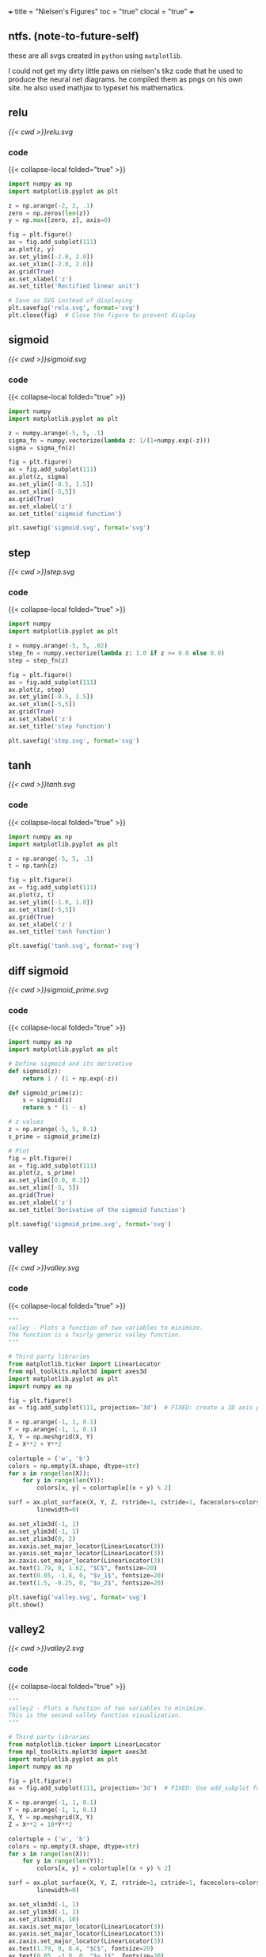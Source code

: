 +++
title = "Nielsen's Figures"
toc = "true"
clocal = "true"
+++

#+OPTIONS: todo:nil logdone:nil d:(not "LOGBOOK") p:nil
#+OPTIONS: prop:nil

** ntfs. (note-to-future-self)

these are all svgs created in =python= using =matplotlib=.

I could not get my dirty little paws on nielsen's tikz code that he used to produce the neural net diagrams. he compiled them as pngs on his own site. he also used mathjax to typeset his mathematics.

** DONE relu
#+BEGIN_COMMENT
CLOSED: [2025-04-12 Sat 17:22]
:LOGBOOK:
- State "DONE"       from              [2025-04-12 Sat 17:22]
:END:
#+END_COMMENT

#+BEGIN_CENTER
#+ATTR_HTML: :width 1000px :class lateximage
#+CAPTION: relu
[[{{< cwd >}}relu.svg]]
#+END_CENTER

*** code

{{< collapse-local folded="true" >}}

#+begin_src jupyter-python :session nielsen-fig
import numpy as np
import matplotlib.pyplot as plt

z = np.arange(-2, 2, .1)
zero = np.zeros(len(z))
y = np.max([zero, z], axis=0)

fig = plt.figure()
ax = fig.add_subplot(111)
ax.plot(z, y)
ax.set_ylim([-2.0, 2.0])
ax.set_xlim([-2.0, 2.0])
ax.grid(True)
ax.set_xlabel('z')
ax.set_title('Rectified linear unit')

# Save as SVG instead of displaying
plt.savefig('relu.svg', format='svg')
plt.close(fig)  # Close the figure to prevent display
#+end_src

** DONE sigmoid
CLOSED: [2025-04-12 Sat 17:22]
:LOGBOOK:
- State "DONE"       from              [2025-04-12 Sat 17:22]
:END:

#+BEGIN_CENTER
#+ATTR_HTML: :width 1000px :class lateximage
#+CAPTION: sigmoid
[[{{< cwd >}}sigmoid.svg]]
#+END_CENTER


*** code

{{< collapse-local folded="true" >}}

#+begin_src jupyter-python :session nielsen-fig :results none
import numpy
import matplotlib.pyplot as plt

z = numpy.arange(-5, 5, .1)
sigma_fn = numpy.vectorize(lambda z: 1/(1+numpy.exp(-z)))
sigma = sigma_fn(z)

fig = plt.figure()
ax = fig.add_subplot(111)
ax.plot(z, sigma)
ax.set_ylim([-0.5, 1.5])
ax.set_xlim([-5,5])
ax.grid(True)
ax.set_xlabel('z')
ax.set_title('sigmoid function')

plt.savefig('sigmoid.svg', format='svg')
#+end_src


** DONE step
:PROPERTIES:
CLOSED: [2025-04-12 Sat 17:22]
- State "DONE"       from              [2025-04-12 Sat 17:22]
:END:

#+BEGIN_CENTER
#+ATTR_HTML: :width 1000px :class lateximage
#+CAPTION: step
[[{{< cwd >}}step.svg]]
#+END_CENTER

*** code

{{< collapse-local folded="true" >}}

#+begin_src jupyter-python :session nielsen-fig :results none
import numpy
import matplotlib.pyplot as plt

z = numpy.arange(-5, 5, .02)
step_fn = numpy.vectorize(lambda z: 1.0 if z >= 0.0 else 0.0)
step = step_fn(z)

fig = plt.figure()
ax = fig.add_subplot(111)
ax.plot(z, step)
ax.set_ylim([-0.5, 1.5])
ax.set_xlim([-5,5])
ax.grid(True)
ax.set_xlabel('z')
ax.set_title('step function')

plt.savefig('step.svg', format='svg')
#+end_src

** DONE tanh
CLOSED: [2025-04-12 Sat 17:22]
:LOGBOOK:
- State "DONE"       from              [2025-04-12 Sat 17:22]
:END:

#+BEGIN_CENTER
#+ATTR_HTML: :width 1000px :class lateximage
#+CAPTION: tanh
[[{{< cwd >}}tanh.svg]]
#+END_CENTER

*** code

{{< collapse-local folded="true" >}}

#+begin_src jupyter-python :session nielsen-fig :results none
import numpy as np
import matplotlib.pyplot as plt

z = np.arange(-5, 5, .1)
t = np.tanh(z)

fig = plt.figure()
ax = fig.add_subplot(111)
ax.plot(z, t)
ax.set_ylim([-1.0, 1.0])
ax.set_xlim([-5,5])
ax.grid(True)
ax.set_xlabel('z')
ax.set_title('tanh function')

plt.savefig('tanh.svg', format='svg')
#+end_src

** DONE diff sigmoid
CLOSED: [2025-04-15 Tue 12:07]
:LOGBOOK:
- State "DONE"       from              [2025-04-15 Tue 12:07]
:END:

#+BEGIN_CENTER
#+ATTR_HTML: :width 1000px :class lateximage
#+CAPTION: diff sigmoid
[[{{< cwd >}}sigmoid_prime.svg]]
#+END_CENTER

*** code

{{< collapse-local folded="true" >}}

#+begin_src jupyter-python :session nielsen-fig
import numpy as np
import matplotlib.pyplot as plt

# Define sigmoid and its derivative
def sigmoid(z):
    return 1 / (1 + np.exp(-z))

def sigmoid_prime(z):
    s = sigmoid(z)
    return s * (1 - s)

# z values
z = np.arange(-5, 5, 0.1)
s_prime = sigmoid_prime(z)

# Plot
fig = plt.figure()
ax = fig.add_subplot(111)
ax.plot(z, s_prime)
ax.set_ylim([0.0, 0.3])
ax.set_xlim([-5, 5])
ax.grid(True)
ax.set_xlabel('z')
ax.set_title('Derivative of the sigmoid function')

plt.savefig('sigmoid_prime.svg', format='svg')
#+end_src


** DONE valley
CLOSED: [2025-04-12 Sat 17:50]
:LOGBOOK:
- State "DONE"       from              [2025-04-12 Sat 17:50]
:END:

#+BEGIN_CENTER
#+ATTR_HTML: :width 1000px :class lateximage
#+CAPTION: valley
[[{{< cwd >}}valley.svg]]
#+END_CENTER

*** code

{{< collapse-local folded="true" >}}

#+begin_src jupyter-python :session nielsen-fig
"""
valley - Plots a function of two variables to minimize.
The function is a fairly generic valley function.
"""

# Third party libraries
from matplotlib.ticker import LinearLocator
from mpl_toolkits.mplot3d import axes3d 
import matplotlib.pyplot as plt
import numpy as np

fig = plt.figure()
ax = fig.add_subplot(111, projection='3d')  # FIXED: create a 3D axis properly

X = np.arange(-1, 1, 0.1)
Y = np.arange(-1, 1, 0.1)
X, Y = np.meshgrid(X, Y)
Z = X**2 + Y**2

colortuple = ('w', 'b')
colors = np.empty(X.shape, dtype=str)
for x in range(len(X)):
    for y in range(len(Y)):
        colors[x, y] = colortuple[(x + y) % 2]

surf = ax.plot_surface(X, Y, Z, rstride=1, cstride=1, facecolors=colors,
        linewidth=0)

ax.set_xlim3d(-1, 1)
ax.set_ylim3d(-1, 1)
ax.set_zlim3d(0, 2)
ax.xaxis.set_major_locator(LinearLocator(3))
ax.yaxis.set_major_locator(LinearLocator(3))
ax.zaxis.set_major_locator(LinearLocator(3))
ax.text(1.79, 0, 1.62, "$C$", fontsize=20)
ax.text(0.05, -1.8, 0, "$v_1$", fontsize=20)
ax.text(1.5, -0.25, 0, "$v_2$", fontsize=20)

plt.savefig('valley.svg', format='svg')
plt.show()
#+end_src

** DONE valley2
CLOSED: [2025-04-12 Sat 17:51]
:LOGBOOK:
- State "DONE"       from              [2025-04-12 Sat 17:51]
:END:

#+BEGIN_CENTER
#+ATTR_HTML: :width 1000px :class lateximage
#+CAPTION: valley2
[[{{< cwd >}}valley2.svg]]
#+END_CENTER

*** code

{{< collapse-local folded="true" >}}

#+begin_src jupyter-python :session nielsen-fig :results none
"""
valley2 - Plots a function of two variables to minimize.
This is the second valley function visualization.
"""

# Third party libraries
from matplotlib.ticker import LinearLocator
from mpl_toolkits.mplot3d import axes3d 
import matplotlib.pyplot as plt
import numpy as np

fig = plt.figure()
ax = fig.add_subplot(111, projection='3d')  # FIXED: Use add_subplot for 3D

X = np.arange(-1, 1, 0.1)
Y = np.arange(-1, 1, 0.1)
X, Y = np.meshgrid(X, Y)
Z = X**2 + 10*Y**2

colortuple = ('w', 'b')
colors = np.empty(X.shape, dtype=str)
for x in range(len(X)):
    for y in range(len(Y)):
        colors[x, y] = colortuple[(x + y) % 2]

surf = ax.plot_surface(X, Y, Z, rstride=1, cstride=1, facecolors=colors,
        linewidth=0)

ax.set_xlim3d(-1, 1)
ax.set_ylim3d(-1, 1)
ax.set_zlim3d(0, 10)
ax.xaxis.set_major_locator(LinearLocator(3))
ax.yaxis.set_major_locator(LinearLocator(3))
ax.zaxis.set_major_locator(LinearLocator(3))
ax.text(1.79, 0, 8.4, "$C$", fontsize=20)
ax.text(0.05, -1.8, 0, "$v_1$", fontsize=20)
ax.text(1.5, -0.25, 0, "$v_2$", fontsize=20)

plt.savefig('valley2.svg', format='svg')
plt.close(fig)
#+end_src

** DONE false_minima
CLOSED: [2025-04-12 Sat 17:51]
:LOGBOOK:
- State "DONE"       from              [2025-04-12 Sat 17:51]
:END:

#+BEGIN_CENTER
#+ATTR_HTML: :width 1000px :class lateximage
#+CAPTION: false minima
[[{{< cwd >}}false_minima.svg]]
#+END_CENTER

*** code

{{< collapse-local folded="true" >}}

#+begin_src jupyter-python :session nielsen-fig :results none
"""
false_minima - Plots a function of two variables with many false minima.
"""

from matplotlib.ticker import LinearLocator
from mpl_toolkits.mplot3d import axes3d 
import matplotlib.pyplot as plt
import numpy as np

fig = plt.figure()
ax = fig.add_subplot(111, projection='3d')  # FIXED

X = np.arange(-5, 5, 0.1)
Y = np.arange(-5, 5, 0.1)
X, Y = np.meshgrid(X, Y)
Z = np.sin(X) * np.sin(Y) + 0.2 * X

colortuple = ('w', 'b')
colors = np.empty(X.shape, dtype=str)
for x in range(len(X)):
    for y in range(len(Y)):
        colors[x, y] = colortuple[(x + y) % 2]

surf = ax.plot_surface(X, Y, Z, rstride=1, cstride=1, facecolors=colors, linewidth=0)

ax.set_xlim3d(-5, 5)
ax.set_ylim3d(-5, 5)
ax.set_zlim3d(-2, 2)
ax.xaxis.set_major_locator(LinearLocator(3))  # FIXED
ax.yaxis.set_major_locator(LinearLocator(3))
ax.zaxis.set_major_locator(LinearLocator(3))

plt.savefig('false_minima.svg', format='svg')
plt.close(fig)
#+end_src

** DONE misleading_gradient_contours
CLOSED: [2025-04-12 Sat 17:51]
:LOGBOOK:
- State "DONE"       from              [2025-04-12 Sat 17:51]
:END:

#+BEGIN_CENTER
#+ATTR_HTML: :width 1000px :class lateximage
#+CAPTION: misleading gradient contours
[[{{< cwd >}}misleading_gradient_contours.svg]]
#+END_CENTER

*** code

{{< collapse-local folded="true" >}}

#+begin_src jupyter-python :session nielsen-fig :results none
"""
misleading_gradient_contours - Plots the contours of a function with misleading gradients
"""

# Third party libraries
import matplotlib.pyplot as plt
import numpy as np

X = np.arange(-1, 1, 0.02)
Y = np.arange(-1, 1, 0.02)
X, Y = np.meshgrid(X, Y)
Z = X**2 + 10*Y**2

plt.figure()
CS = plt.contour(X, Y, Z, levels=[0.5, 1.0, 2.0, 3.0, 4.0, 5.0, 6.0, 7.0, 8.0])
plt.xlabel("$w_1$", fontsize=16)
plt.ylabel("$w_2$", fontsize=16)

plt.savefig('misleading_gradient_contours.svg', format='svg')
plt.close()  # Close the figure to prevent display
#+end_src

** DONE misleading_gradient
CLOSED: [2025-04-12 Sat 17:51]
:LOGBOOK:
- State "DONE"       from              [2025-04-12 Sat 17:51]
:END:

#+BEGIN_CENTER
#+ATTR_HTML: :width 1000px :class lateximage
#+CAPTION: misleading gradient
[[{{< cwd >}}misleading_gradient.svg]]
#+END_CENTER

*** code

{{< collapse-local folded="true" >}}

#+begin_src jupyter-python :session nielsen-fig :results none
"""
misleading_gradient - Plots a function which misleads the gradient descent algorithm.
"""

from matplotlib.ticker import LinearLocator
from mpl_toolkits.mplot3d import axes3d 
import matplotlib.pyplot as plt
import numpy as np

fig = plt.figure()
ax = fig.add_subplot(111, projection='3d')  # FIXED

X = np.arange(-1, 1, 0.025)
Y = np.arange(-1, 1, 0.025)
X, Y = np.meshgrid(X, Y)
Z = X**2 + 10*Y**2

colortuple = ('w', 'b')
colors = np.empty(X.shape, dtype=str)
for x in range(len(X)):
    for y in range(len(Y)):
        colors[x, y] = colortuple[(x + y) % 2]

surf = ax.plot_surface(X, Y, Z, rstride=1, cstride=1, facecolors=colors, linewidth=0)

ax.set_xlim3d(-1, 1)
ax.set_ylim3d(-1, 1)
ax.set_zlim3d(0, 12)
ax.xaxis.set_major_locator(LinearLocator(3))  # FIXED
ax.yaxis.set_major_locator(LinearLocator(3))
ax.zaxis.set_major_locator(LinearLocator(3))
ax.text(0.05, -1.8, 0, "$w_1$", fontsize=20)
ax.text(1.5, -0.25, 0, "$w_2$", fontsize=20)
ax.text(1.79, 0, 9.62, "$C$", fontsize=20)

plt.savefig('misleading_gradient.svg', format='svg')
plt.close(fig)
#+end_src

** DONE pca_limitations
CLOSED: [2025-04-12 Sat 17:51]
:LOGBOOK:
- State "DONE"       from              [2025-04-12 Sat 17:51]
:END:

#+BEGIN_CENTER
#+ATTR_HTML: :width 1000px :class lateximage
#+CAPTION: PCA limitations (data points)
[[{{< cwd >}}pca_limitations_data.svg]]
#+END_CENTER

#+BEGIN_CENTER
#+ATTR_HTML: :width 1000px :class lateximage
#+CAPTION: PCA limitations (data with helix)
[[{{< cwd >}}pca_limitations_helix.svg]]
#+END_CENTER

*** code

{{< collapse-local folded="true" >}}

#+begin_src jupyter-python :session nielsen-fig :results none
"""
pca_limitations - Plot graphs to illustrate the limitations of PCA.
"""

from mpl_toolkits.mplot3d import Axes3D
import matplotlib.pyplot as plt
import numpy as np

# Data points only
fig = plt.figure()
ax = fig.add_subplot(111, projection='3d')  # FIXED
z = np.linspace(-2, 2, 20)
theta = np.linspace(-4 * np.pi, 4 * np.pi, 20)
x = np.sin(theta) + 0.03 * np.random.randn(20)
y = np.cos(theta) + 0.03 * np.random.randn(20)
ax.plot(x, y, z, 'ro')

plt.savefig('pca_limitations_data.svg', format='svg')
plt.close(fig)

# Helix + data
fig = plt.figure()
ax = fig.add_subplot(111, projection='3d')  # FIXED
z_helix = np.linspace(-2, 2, 100)
theta_helix = np.linspace(-4 * np.pi, 4 * np.pi, 100)
x_helix = np.sin(theta_helix)
y_helix = np.cos(theta_helix)
ax.plot(x, y, z, 'ro')  # replotting noisy data
ax.plot(x_helix, y_helix, z_helix, 'b-')

plt.savefig('pca_limitations_helix.svg', format='svg')
plt.close(fig)
#+end_src

** DONE backprop_magnitude_nabla
CLOSED: [2025-04-12 Sat 17:51]
:LOGBOOK:
- State "DONE"       from              [2025-04-12 Sat 17:51]
:END:

#+BEGIN_CENTER
#+ATTR_HTML: :width 1000px :class lateximage
#+CAPTION: Magnitude of gradient terms during backpropagation
[[{{< cwd >}}backprop_magnitude_nabla.svg]]
#+END_CENTER

*** code

{{< collapse-local folded="true" >}}

#+begin_src jupyter-python :session nielsen-fig :results none
"""
backprop_magnitude_nabla - Plotting the magnitude of gradient terms during backpropagation
"""

# Third-party libraries
import matplotlib.pyplot as plt

# Data from backpropagation in a 784-30-30-30-30-30-10 network
nw1 = [0.129173436407863, 0.4242933114455002, 
       1.6154682713449411, 7.5451567587160069]
nw2 = [0.12571016850457151, 0.44231149185805047, 
       1.8435833504677326, 7.61973813981073]
nw3 = [0.15854489503205446, 0.70244235144444678, 
       2.6294803575724157, 10.427062019753425]

plt.figure()
plt.plot(range(1, 5), nw1, "ro-", range(1, 5), nw2, "go-", 
         range(1, 5), nw3, "bo-")
plt.xlabel('Layer $l$')
plt.ylabel(r"$\Vert\nabla C^l_w\Vert$")
plt.xticks([1, 2, 3, 4])

plt.savefig('backprop_magnitude_nabla.svg', format='svg')
plt.close()  # Close the figure to prevent display
#+end_src

** DONE softmax
CLOSED: [2025-04-12 Sat 17:51]
:LOGBOOK:
- State "DONE"       from              [2025-04-12 Sat 17:51]
:END:

#+BEGIN_CENTER
#+ATTR_HTML: :width 1000px :class lateximage
#+CAPTION: softmax
[[{{< cwd >}}softmax.svg]]
#+END_CENTER

*** code

{{< collapse-local folded="true" >}}

#+begin_src jupyter-python :session nielsen-fig
"""
softmax - Plot the softmax activation function for different temperature values
"""

import numpy as np
import matplotlib.pyplot as plt

# Define the softmax function
def softmax(x, temperature=1.0):
    """Compute softmax values for array of logits with temperature scaling."""
    # Subtract max for numerical stability (prevents overflow)
    x = x / temperature
    e_x = np.exp(x - np.max(x))
    return e_x / e_x.sum()

# Create input values
x = np.array([0.1, 0.2, 0.7, 0.0, 0.0, 0.0, 0.0, 0.0, 0.0, 0.0])

# Plot softmax with different temperature values
fig, ax = plt.subplots(figsize=(10, 5))

temps = [0.5, 1.0, 2.0]
bar_width = 0.25
index = np.arange(len(x))

for i, temp in enumerate(temps):
    y = softmax(x, temperature=temp)
    offset = (i - 1) * bar_width
    ax.bar(index + offset, y, bar_width, label=f'T={temp}')
    
ax.set_xlabel('Class')
ax.set_ylabel('Probability')
ax.set_title('Softmax function with varying temperature')
ax.set_xticks(index)
ax.set_ylim(0, 1)
ax.legend()
ax.grid(True, axis='y', alpha=0.3)

plt.savefig('softmax.svg', format='svg')
#+end_src

** DONE leaky_relu
CLOSED: [2025-04-12 Sat 17:52]
:LOGBOOK:
- State "DONE"       from              [2025-04-12 Sat 17:52]
:END:

#+BEGIN_CENTER
#+ATTR_HTML: :width 1000px :class lateximage
#+CAPTION: leaky relu
[[{{< cwd >}}leaky_relu.svg]]
#+END_CENTER

*** code

{{< collapse-local folded="true" >}}

#+begin_src jupyter-python :session nielsen-fig
"""
leaky_relu - Plot the leaky ReLU activation function
"""

import numpy as np
import matplotlib.pyplot as plt

z = np.arange(-2, 2, .1)
alpha = 0.1
y = np.maximum(alpha * z, z)

fig = plt.figure()
ax = fig.add_subplot(111)
ax.plot(z, y)
ax.set_ylim([-0.5, 2.0])
ax.set_xlim([-2.0, 2.0])
ax.grid(True)
ax.set_xlabel('z')
ax.set_title('Leaky Rectified Linear Unit (alpha=0.1)')

plt.savefig('leaky_relu.svg', format='svg')
#+end_src

** DONE gradient_descent
CLOSED: [2025-04-12 Sat 17:52]
:LOGBOOK:
- State "DONE"       from              [2025-04-12 Sat 17:52]
:END:

#+BEGIN_CENTER
#+ATTR_HTML: :width 1000px :class lateximage
#+CAPTION: gradient descent
[[{{< cwd >}}gradient_descent.svg]]
#+END_CENTER

*** code

{{< collapse-local folded="true" >}}

#+begin_src jupyter-python :session nielsen-fig
"""
gradient_descent - Visualize gradient descent optimization in 2D
"""

import numpy as np
import matplotlib.pyplot as plt
from matplotlib.path import Path
import matplotlib.patches as patches

# Create a simple quadratic function
def f(x, y):
    return x**2 + 10*y**2

# Create grid of x, y values
x = np.linspace(-2, 2, 100)
y = np.linspace(-0.7, 0.7, 100)
X, Y = np.meshgrid(x, y)
Z = f(X, Y)

# Gradient descent path (simulated)
start_x, start_y = -1.8, 0.6
learning_rate = 0.1
points = [(start_x, start_y)]

for _ in range(15):
    grad_x = 2 * points[-1][0]
    grad_y = 20 * points[-1][1]
    new_x = points[-1][0] - learning_rate * grad_x
    new_y = points[-1][1] - learning_rate * grad_y
    points.append((new_x, new_y))

# Create plot
fig, ax = plt.subplots(figsize=(10, 6))

# Plot contour
CS = plt.contour(X, Y, Z, levels=np.logspace(0, 2, 10))
plt.clabel(CS, inline=True, fontsize=8)

# Plot gradient descent path
path_x, path_y = zip(*points)
ax.plot(path_x, path_y, 'ro-', markersize=6, linewidth=1.5, 
        label='Gradient Descent Path', alpha=0.7)

# Annotate start and finish points
ax.annotate('Start', xy=(start_x, start_y), xytext=(start_x-0.4, start_y+0.1),
            arrowprops=dict(facecolor='black', shrink=0.05, width=1.5))
ax.annotate('End', xy=(points[-1][0], points[-1][1]), 
            xytext=(points[-1][0]+0.3, points[-1][1]+0.1),
            arrowprops=dict(facecolor='black', shrink=0.05, width=1.5))

ax.set_xlabel('$w_1$')
ax.set_ylabel('$w_2$')
ax.set_title('Gradient Descent Optimization')
ax.grid(True)
ax.legend(loc='upper right')

plt.savefig('gradient_descent.svg', format='svg')
#+end_src

** DONE simple_neural_network
CLOSED: [2025-04-12 Sat 17:52]
:LOGBOOK:
- State "DONE"       from              [2025-04-12 Sat 17:52]
:END:

#+BEGIN_CENTER
#+ATTR_HTML: :width 1000px :class lateximage
#+CAPTION: simple neural network
[[{{< cwd >}}simple_neural_network.svg]]
#+END_CENTER

*** code

{{< collapse-local folded="true" >}}

#+begin_src jupyter-python :session nielsen-fig
"""
simple_neural_network - Visualize a simple neural network architecture with clearer structure
"""

import numpy as np
import matplotlib.pyplot as plt
from matplotlib.patches import Circle, FancyArrowPatch

# Set up the figure and axis
fig, ax = plt.subplots(figsize=(10, 7))

# Network parameters
layer_sizes = [4, 5, 3]  # Number of neurons per layer
n_layers = len(layer_sizes)
layer_names = ['Input\nLayer', 'Hidden\nLayer', 'Output\nLayer']

# Colors and sizes
node_colors = ['#b3e0ff', '#d9d9d9', '#b3ffb3']  # Light blue, light gray, light green
node_size = 0.15
layer_spacing = 2.0
vertical_spacing = 0.7

# Positions for each layer
layer_positions = [i * layer_spacing for i in range(n_layers)]

# Draw the network
for l, layer_size in enumerate(layer_sizes):
    # Calculate vertical positions for this layer
    y_positions = np.linspace(0, (layer_size-1) * vertical_spacing, layer_size)
    # Center the layer vertically
    y_positions = y_positions - np.mean(y_positions)
    
    # Draw the nodes
    for i, y in enumerate(y_positions):
        # Create and draw the neuron circle
        circle = Circle((layer_positions[l], y), node_size, 
                       color=node_colors[l], ec='black', zorder=4)
        ax.add_patch(circle)
        
        # Label the neurons
        if l == 0:  # Input layer
            ax.text(layer_positions[l] - 0.1, y, f'$x_{i+1}$', 
                   ha='right', va='center', fontsize=12)
        elif l == n_layers - 1:  # Output layer
            ax.text(layer_positions[l] + 0.1, y, f'$y_{i+1}$', 
                   ha='left', va='center', fontsize=12)
    
    # Add layer label
    ax.text(layer_positions[l], -layer_sizes[0]*vertical_spacing/1.7, 
           layer_names[l], ha='center', va='top', fontsize=14,
           bbox=dict(facecolor='white', alpha=0.7, boxstyle='round,pad=0.5'))
    
    # Draw connections to next layer
    if l < n_layers - 1:
        next_y_positions = np.linspace(0, (layer_sizes[l+1]-1) * vertical_spacing, layer_sizes[l+1])
        next_y_positions = next_y_positions - np.mean(next_y_positions)
        
        for i, y_start in enumerate(y_positions):
            for j, y_end in enumerate(next_y_positions):
                # Draw an arrow from this node to the next
                arrow = FancyArrowPatch(
                    (layer_positions[l] + node_size, y_start),
                    (layer_positions[l+1] - node_size, y_end),
                    connectionstyle=f"arc3,rad=0.1",
                    arrowstyle="-|>", linewidth=0.8, color='gray', alpha=0.6, zorder=1
                )
                ax.add_patch(arrow)

# Set limits and remove axes
ax.set_xlim(-0.5, layer_positions[-1] + 0.5)
ax.set_ylim(-layer_sizes[0]*vertical_spacing/1.5, layer_sizes[0]*vertical_spacing/1.5)
ax.axis('off')
ax.set_title('Neural Network Architecture', fontsize=16)

plt.tight_layout()
plt.savefig('simple_neural_network.svg', format='svg')
#+end_src

** DONE vanishing_gradient
CLOSED: [2025-04-12 Sat 17:53]
:LOGBOOK:
- State "DONE"       from              [2025-04-12 Sat 17:53]
:END:

#+BEGIN_CENTER
#+ATTR_HTML: :width 1000px :class lateximage
#+CAPTION: vanishing gradient
[[{{< cwd >}}vanishing_gradient.svg]]
#+END_CENTER

*** code

{{< collapse-local folded="true" >}}

#+begin_src jupyter-python :session nielsen-fig
"""
vanishing_gradient - Visualize the vanishing gradient problem in deep networks
"""

import numpy as np
import matplotlib.pyplot as plt

# Sigmoid function and its derivative
def sigmoid(z):
    return 1.0/(1.0 + np.exp(-z))

def sigmoid_prime(z):
    return sigmoid(z)*(1-sigmoid(z))

# Create input values
z = np.linspace(-10, 10, 1000)
sigmoid_z = sigmoid(z)
derivative = sigmoid_prime(z)

# Plot the sigmoid and its derivative
fig, (ax1, ax2) = plt.subplots(1, 2, figsize=(12, 5))

# Sigmoid function
ax1.plot(z, sigmoid_z, 'b-', linewidth=2)
ax1.set_title('Sigmoid Function')
ax1.set_xlabel('z')
ax1.set_ylabel('σ(z)')
ax1.grid(True)

# Derivative of sigmoid
ax2.plot(z, derivative, 'r-', linewidth=2)
ax2.set_title('Derivative of Sigmoid')
ax2.set_xlabel('z')
ax2.set_ylabel("σ'(z)")
ax2.grid(True)

# Add annotation to show vanishing gradient
ax2.annotate('Vanishing gradient\nregions', xy=(-8, 0.0004), xytext=(-7, 0.05),
            arrowprops=dict(facecolor='black', shrink=0.05, width=1.5))
ax2.annotate('Vanishing gradient\nregions', xy=(8, 0.0004), xytext=(7, 0.05),
            arrowprops=dict(facecolor='black', shrink=0.05, width=1.5))

plt.tight_layout()
plt.savefig('vanishing_gradient.svg', format='svg')
#+end_src

** DONE learning_rate_effects
CLOSED: [2025-04-12 Sat 17:53]
:LOGBOOK:
- State "DONE"       from              [2025-04-12 Sat 17:53]
:END:

#+BEGIN_CENTER
#+ATTR_HTML: :width 1000px :class lateximage
#+CAPTION: learning rate effects
[[{{< cwd >}}learning_rate_effects.svg]]
#+END_CENTER

*** code

{{< collapse-local folded="true" >}}

#+begin_src jupyter-python :session nielsen-fig
"""
learning_rate_effects - Visualize the effect of different learning rates in gradient descent
"""

import numpy as np
import matplotlib.pyplot as plt

# Function to optimize
def f(x):
    return 0.1 * x**4 - 0.5 * x**3 - 0.2 * x**2 + 2 * x + 2

# Derivative of the function
def df(x):
    return 0.4 * x**3 - 1.5 * x**2 - 0.4 * x + 2

# Create x values
x = np.linspace(-3, 3, 1000)
y = f(x)

# Define different learning rates and starting points
learning_rates = [0.01, 0.05, 0.2]
start_x = 2.5
iterations = 20

# Plot function
fig, ax = plt.subplots(figsize=(10, 6))
ax.plot(x, y, 'b-', linewidth=2, label='f(x)')
ax.grid(True)

# Colors for different learning rates
colors = ['green', 'orange', 'red']
markers = ['o', 's', '^']

# Run gradient descent with different learning rates
for i, lr in enumerate(learning_rates):
    path_x = [start_x]
    path_y = [f(start_x)]
    
    current_x = start_x
    
    for _ in range(iterations):
        # Gradient descent update
        gradient = df(current_x)
        current_x = current_x - lr * gradient
        
        # Store points for plotting
        path_x.append(current_x)
        path_y.append(f(current_x))
    
    # Plot path
    ax.plot(path_x, path_y, color=colors[i], marker=markers[i], markersize=6, 
            linewidth=1.5, alpha=0.7, label=f'η = {lr}')
    
    # Add annotation for the final point
    ax.annotate(f'Final (η={lr})', xy=(path_x[-1], path_y[-1]), 
                xytext=(path_x[-1] + 0.3, path_y[-1] + 0.5),
                arrowprops=dict(facecolor=colors[i], shrink=0.05, width=1.5))

# Annotate starting point
ax.annotate('Start', xy=(start_x, f(start_x)), xytext=(start_x + 0.3, f(start_x) + 1.5),
            arrowprops=dict(facecolor='black', shrink=0.05, width=1.5))

ax.set_xlabel('x')
ax.set_ylabel('f(x)')
ax.set_title('Effect of Learning Rate on Gradient Descent')
ax.legend(loc='upper right')

plt.savefig('learning_rate_effects.svg', format='svg')
#+end_src


** DONE dropout_regularization
CLOSED: [2025-04-12 Sat 17:54]
:LOGBOOK:
- State "DONE"       from              [2025-04-12 Sat 17:54]
:END:

#+BEGIN_CENTER
#+ATTR_HTML: :width 1000px :class lateximage
#+CAPTION: dropout regularization
[[{{< cwd >}}dropout_regularization.svg]]
#+END_CENTER

*** code

{{< collapse-local folded="true" >}}

#+begin_src jupyter-python :session nielsen-fig
"""
dropout_regularization - Visualize dropout regularization in neural networks with improved clarity
"""

import numpy as np
import matplotlib.pyplot as plt
from matplotlib.patches import Circle, FancyArrowPatch

# Function to draw a neural network with optional dropout
def draw_network(ax, title, dropout=False):
    # Network parameters
    layer_sizes = [3, 8, 8, 2]  # Number of neurons per layer
    n_layers = len(layer_sizes)
    layer_names = ['Input', 'Hidden 1', 'Hidden 2', 'Output']
    
    # Colors and sizes
    active_color = '#b3e0ff'  # Light blue for active neurons
    dropout_color = '#ffcccc'  # Light red for dropped out neurons
    node_size = 0.15
    layer_spacing = 2.0
    vertical_spacing = 0.5
    
    # Set random seed for reproducibility
    np.random.seed(42)
    
    # Generate dropout masks for hidden layers
    dropout_masks = []
    for l in range(1, n_layers-1):  # Only for hidden layers
        # 50% dropout rate
        mask = np.random.rand(layer_sizes[l]) > 0.5 if dropout else np.ones(layer_sizes[l])
        dropout_masks.append(mask)
    
    # Positions for each layer
    layer_positions = [i * layer_spacing for i in range(n_layers)]
    
    # Store node positions for connection drawing
    node_positions = {}
    
    # Draw the network
    for l in range(n_layers):
        # Calculate vertical positions for this layer
        y_positions = np.linspace(0, (layer_sizes[l]-1) * vertical_spacing, layer_sizes[l])
        # Center the layer vertically
        y_positions = y_positions - np.mean(y_positions)
        
        # Draw the nodes
        for i, y in enumerate(y_positions):
            # Determine if this neuron is dropped out
            is_dropout = False
            if dropout and l > 0 and l < n_layers-1:
                is_dropout = not dropout_masks[l-1][i]
            
            # Store position for connections
            node_positions[(l, i)] = (layer_positions[l], y)
            
            # Create and draw the neuron circle
            if not is_dropout:
                # Active neuron
                circle = Circle((layer_positions[l], y), node_size, 
                               color=active_color, ec='black', zorder=4)
                ax.add_patch(circle)
            else:
                # Dropped out neuron - draw with dashed lines
                circle = Circle((layer_positions[l], y), node_size, 
                               color=dropout_color, ec='red', 
                               linestyle='dashed', alpha=0.7, zorder=4)
                ax.add_patch(circle)
                
                # Add a slash through dropped neurons
                ax.plot([layer_positions[l]-node_size, layer_positions[l]+node_size],
                       [y+node_size, y-node_size], 'r-', linewidth=1.5, zorder=5)
        
        # Add layer label
        ax.text(layer_positions[l], -2.5, 
               layer_names[l], ha='center', va='center', fontsize=12,
               bbox=dict(facecolor='white', alpha=0.7, boxstyle='round,pad=0.3'))
    
    # Draw connections between layers
    for l in range(n_layers-1):
        for i in range(layer_sizes[l]):
            # Skip connections from dropped out neurons
            if dropout and l > 0 and l < n_layers-1 and not dropout_masks[l-1][i]:
                continue
                
            for j in range(layer_sizes[l+1]):
                # Skip connections to dropped out neurons
                if dropout and l+1 < n_layers-1 and not dropout_masks[l][j]:
                    continue
                    
                # Get node positions
                start_pos = node_positions[(l, i)]
                end_pos = node_positions[(l+1, j)]
                
                # Draw an arrow from this node to the next
                arrow = FancyArrowPatch(
                    (start_pos[0] + node_size, start_pos[1]),
                    (end_pos[0] - node_size, end_pos[1]),
                    connectionstyle=f"arc3,rad=0.1",
                    arrowstyle="-", linewidth=0.8, 
                    color='gray', alpha=0.6, zorder=1
                )
                ax.add_patch(arrow)
    
    # Set limits and remove axes
    ax.set_xlim(-0.5, layer_positions[-1] + 0.5)
    ax.set_ylim(-3, 2)
    ax.axis('off')
    ax.set_title(title, fontsize=14)

# Create the figure with two subplots
fig, (ax1, ax2) = plt.subplots(1, 2, figsize=(12, 6))

# Draw the standard network
draw_network(ax1, 'Standard Neural Network')

# Draw the network with dropout
draw_network(ax2, 'Network with Dropout (50%)', dropout=True)

plt.tight_layout()
plt.savefig('dropout_regularization.svg', format='svg')
#+end_src

** DONE momentum_optimization
CLOSED: [2025-04-12 Sat 18:10]
:LOGBOOK:
- State "DONE"       from              [2025-04-12 Sat 18:10]
:END:

#+BEGIN_CENTER
#+ATTR_HTML: :width 1000px :class lateximage
#+CAPTION: momentum optimization
[[{{< cwd >}}momentum_optimization.svg]]
#+END_CENTER

*** code

{{< collapse-local folded="true" >}}

#+begin_src jupyter-python :session nielsen-fig
"""
momentum_optimization - Visualization of gradient descent with momentum
"""

import numpy as np
import matplotlib.pyplot as plt
from matplotlib.path import Path
import matplotlib.patches as patches

# Create a function with a ravine - common challenge for optimization
def f(x, y):
    return 0.1 * x**2 + y**2

# Create grid of x, y values
x = np.linspace(-2, 2, 100)
y = np.linspace(-1, 1, 100)
X, Y = np.meshgrid(x, y)
Z = f(X, Y)

# Run standard gradient descent
start_x, start_y = -1.8, 0.6
learning_rate = 0.1
std_points = [(start_x, start_y)]

for _ in range(20):
    grad_x = 0.2 * std_points[-1][0]  # Partial derivative with respect to x
    grad_y = 2 * std_points[-1][1]    # Partial derivative with respect to y
    new_x = std_points[-1][0] - learning_rate * grad_x
    new_y = std_points[-1][1] - learning_rate * grad_y
    std_points.append((new_x, new_y))

# Run gradient descent with momentum
beta = 0.9  # Momentum parameter
momentum_points = [(start_x, start_y)]
v_x, v_y = 0, 0  # Initialize velocity

for _ in range(20):
    grad_x = 0.2 * momentum_points[-1][0]
    grad_y = 2 * momentum_points[-1][1]
    
    # Update velocity with momentum
    v_x = beta * v_x - learning_rate * grad_x
    v_y = beta * v_y - learning_rate * grad_y
    
    # Update position
    new_x = momentum_points[-1][0] + v_x
    new_y = momentum_points[-1][1] + v_y
    
    momentum_points.append((new_x, new_y))

# Create plot
fig, ax = plt.subplots(figsize=(10, 6))

# Plot contour
CS = plt.contour(X, Y, Z, levels=np.logspace(-1, 1, 10))
plt.clabel(CS, inline=True, fontsize=8)

# Plot paths
std_x, std_y = zip(*std_points)
mom_x, mom_y = zip(*momentum_points)

ax.plot(std_x, std_y, 'r.-', markersize=8, linewidth=1.5, 
        label='Standard Gradient Descent', alpha=0.7)
ax.plot(mom_x, mom_y, 'b.-', markersize=8, linewidth=1.5, 
        label='Gradient Descent with Momentum', alpha=0.7)

# Add annotations
ax.annotate('Start', xy=(start_x, start_y), xytext=(start_x-0.4, start_y+0.2),
            arrowprops=dict(facecolor='black', shrink=0.05, width=1.5))

# Highlight oscillations in standard GD
oscillation_idx = 10
ax.annotate('Oscillation', xy=(std_x[oscillation_idx], std_y[oscillation_idx]),
            xytext=(std_x[oscillation_idx]-0.7, std_y[oscillation_idx]-0.2),
            arrowprops=dict(facecolor='red', shrink=0.05, width=1.5))

# Highlight momentum's smoother path
smooth_idx = 10
ax.annotate('Smoother path', xy=(mom_x[smooth_idx], mom_y[smooth_idx]),
            xytext=(mom_x[smooth_idx]+0.5, mom_y[smooth_idx]),
            arrowprops=dict(facecolor='blue', shrink=0.05, width=1.5))

ax.set_xlabel('$w_1$')
ax.set_ylabel('$w_2$')
ax.set_title('Gradient Descent With and Without Momentum')
ax.grid(True)
ax.legend(loc='upper right')

plt.savefig('momentum_optimization.svg', format='svg')
#+end_src

** DONE batch_normalization
CLOSED: [2025-04-12 Sat 18:10]
:LOGBOOK:
- State "DONE"       from              [2025-04-12 Sat 18:10]
:END:

#+BEGIN_CENTER
#+ATTR_HTML: :width 1000px :class lateximage
#+CAPTION: batch normalization
[[{{< cwd >}}batch_normalization.svg]]
#+END_CENTER

*** code

{{< collapse-local folded="true" >}}

#+begin_src jupyter-python :session nielsen-fig
"""
batch_normalization - Visualization of how batch normalization affects feature distributions
"""

import numpy as np
import matplotlib.pyplot as plt
from matplotlib.patches import Ellipse

# Set random seed for reproducibility
np.random.seed(42)

# Generate original feature distribution (skewed and shifted)
n_samples = 1000
original_data = np.random.randn(n_samples, 2)
# Apply a transformation to make data non-standard
original_data[:, 0] = 3 * original_data[:, 0] + 2  # Mean=2, Std=3
original_data[:, 1] = 0.5 * original_data[:, 1] - 1  # Mean=-1, Std=0.5

# Apply batch normalization
def batch_normalize(data):
    # Calculate mean and std along first axis (across samples)
    mean = np.mean(data, axis=0)
    std = np.std(data, axis=0)
    
    # Normalize
    normalized_data = (data - mean) / (std + 1e-8)
    return normalized_data, mean, std

normalized_data, mean, std = batch_normalize(original_data)

# Create the plot
fig, (ax1, ax2) = plt.subplots(1, 2, figsize=(12, 5))

# Plot original data
ax1.scatter(original_data[:, 0], original_data[:, 1], alpha=0.5, color='red')
ax1.set_title('Before Batch Normalization')
ax1.set_xlabel('Feature 1')
ax1.set_ylabel('Feature 2')
ax1.grid(True)
ax1.set_xlim(-10, 14)
ax1.set_ylim(-4, 4)

# Add an annotation about mean and variance
ax1.text(0.05, 0.95, f'Feature 1: μ={mean[0]:.1f}, σ={std[0]:.1f}\nFeature 2: μ={mean[1]:.1f}, σ={std[1]:.1f}', 
         transform=ax1.transAxes, va='top', bbox=dict(boxstyle='round,pad=0.5'))

# Add ellipse to show the spread
ellipse = Ellipse(xy=(mean[0], mean[1]), width=2*std[0], height=2*std[1], 
                 angle=0, alpha=0.2, color='red')
ax1.add_patch(ellipse)

# Plot normalized data
ax2.scatter(normalized_data[:, 0], normalized_data[:, 1], alpha=0.5, color='blue')
ax2.set_title('After Batch Normalization')
ax2.set_xlabel('Feature 1')
ax2.set_ylabel('Feature 2')
ax2.grid(True)
ax2.set_xlim(-4, 4)
ax2.set_ylim(-4, 4)

# Add an annotation about mean and variance
norm_mean = np.mean(normalized_data, axis=0)
norm_std = np.std(normalized_data, axis=0)
ax2.text(0.05, 0.95, f'Feature 1: μ={norm_mean[0]:.1f}, σ={norm_std[0]:.1f}\nFeature 2: μ={norm_mean[1]:.1f}, σ={norm_std[1]:.1f}', 
         transform=ax2.transAxes, va='top', bbox=dict(boxstyle='round,pad=0.5))

# Add ellipse to show the spread
ellipse = Ellipse(xy=(0, 0), width=2, height=2, 
                 angle=0, alpha=0.2, color='blue')
ax2.add_patch(ellipse)

plt.tight_layout()
plt.savefig('batch_normalization.svg', format='svg')
#+end_src

** DONE convolutional_layer
CLOSED: [2025-04-12 Sat 18:10]
:LOGBOOK:
- State "DONE"       from              [2025-04-12 Sat 18:10]
:END:

#+BEGIN_CENTER
#+ATTR_HTML: :width 1000px :class lateximage
#+CAPTION: convolutional layer
[[{{< cwd >}}convolutional_layer.svg]]
#+END_CENTER

*** code

{{< collapse-local folded="true" >}}

#+begin_src jupyter-python :session nielsen-fig
"""
convolutional_layer - Visualization of how convolutional filters work
"""

import numpy as np
import matplotlib.pyplot as plt
from matplotlib.colors import LinearSegmentedColormap

# Create a simple 8x8 input image with a pattern
input_image = np.zeros((8, 8))
input_image[2:6, 2:6] = 1  # A small square in the middle

# Define a few different 3x3 convolutional filters
edge_detect_filter = np.array([
    [-1, -1, -1],
    [-1,  8, -1],
    [-1, -1, -1]
])

horizontal_filter = np.array([
    [-1, -1, -1],
    [ 2,  2,  2],
    [-1, -1, -1]
])

vertical_filter = np.array([
    [-1, 2, -1],
    [-1, 2, -1],
    [-1, 2, -1]
])

# Apply convolution
def apply_convolution(image, kernel):
    # Get dimensions
    image_height, image_width = image.shape
    kernel_height, kernel_width = kernel.shape
    
    # Calculate output dimensions
    output_height = image_height - kernel_height + 1
    output_width = image_width - kernel_width + 1
    
    # Initialize output
    output = np.zeros((output_height, output_width))
    
    # Apply convolution
    for i in range(output_height):
        for j in range(output_width):
            output[i, j] = np.sum(image[i:i+kernel_height, j:j+kernel_width] * kernel)
    
    return output

# Apply filters
edge_output = apply_convolution(input_image, edge_detect_filter)
horiz_output = apply_convolution(input_image, horizontal_filter)
vert_output = apply_convolution(input_image, vertical_filter)

# Create a custom colormap for better visualization
custom_cmap = LinearSegmentedColormap.from_list(
    'custom_divergent',
    ['blue', 'white', 'red'],
    N=256
)

# Create the visualization
fig, axs = plt.subplots(2, 4, figsize=(16, 8))

# Helper function to plot an image with consistent settings
def plot_image(ax, data, title, is_filter=False):
    if is_filter:
        im = ax.imshow(data, cmap=custom_cmap, vmin=-2, vmax=8)
    else:
        im = ax.imshow(data, cmap='viridis')
    ax.set_title(title)
    ax.set_xticks([])
    ax.set_yticks([])
    return im

# First row - the process for edge detection
plot_image(axs[0, 0], input_image, 'Input Image')
plot_image(axs[0, 1], edge_detect_filter, 'Edge Detection Filter', True)
axs[0, 2].text(0.5, 0.5, 'Convolution\nOperation', ha='center', va='center', fontsize=12)
axs[0, 2].set_xticks([])
axs[0, 2].set_yticks([])
axs[0, 2].add_patch(plt.Rectangle((0.2, 0.3), 0.6, 0.4, fill=False, edgecolor='black'))
axs[0, 2].arrow(0.35, 0.5, 0.25, 0, head_width=0.1, head_length=0.05, fc='black', ec='black')
plot_image(axs[0, 3], edge_output, 'Edge Detection Output')

# Second row - comparison of different filters
plot_image(axs[1, 0], input_image, 'Input Image')
plot_image(axs[1, 1], horizontal_filter, 'Horizontal Filter', True)
plot_image(axs[1, 2], vertical_filter, 'Vertical Filter', True)
plot_image(axs[1, 3], np.stack([edge_output, horiz_output, vert_output], axis=2), 'Combined Output\n(RGB Channels)')

plt.tight_layout()
plt.savefig('convolutional_layer.svg', format='svg')
#+end_src

** DONE recurrent_neural_network
CLOSED: [2025-04-12 Sat 18:10]
:LOGBOOK:
- State "DONE"       from              [2025-04-12 Sat 18:10]
:END:

#+BEGIN_CENTER
#+ATTR_HTML: :width 1000px :class lateximage
#+CAPTION: recurrent neural network
[[{{< cwd >}}recurrent_neural_network.svg]]
#+END_CENTER

*** code

{{< collapse-local folded="true" >}}

#+begin_src jupyter-python :session nielsen-fig
"""
recurrent_neural_network - Visualization of RNN unfolding over time
"""

import numpy as np
import matplotlib.pyplot as plt
from matplotlib.patches import Circle, FancyArrowPatch, Rectangle

# Create the figure
fig, (ax1, ax2) = plt.subplots(1, 2, figsize=(14, 6))

# First plot: Compact RNN representation
def draw_compact_rnn(ax):
    # Colors
    input_color = '#b3e0ff'   # Light blue
    hidden_color = '#d9d9d9'  # Light gray
    output_color = '#b3ffb3'  # Light green
    
    # Node positions
    input_pos = (0.3, 0.5)
    hidden_pos = (0.5, 0.5)
    output_pos = (0.7, 0.5)
    
    # Draw nodes
    input_node = Circle(input_pos, 0.1, color=input_color, ec='black', zorder=4)
    hidden_node = Circle(hidden_pos, 0.1, color=hidden_color, ec='black', zorder=4)
    output_node = Circle(output_pos, 0.1, color=output_color, ec='black', zorder=4)
    
    ax.add_patch(input_node)
    ax.add_patch(hidden_node)
    ax.add_patch(output_node)
    
    # Node labels
    ax.text(input_pos[0], input_pos[1], "$x$", ha='center', va='center', fontsize=12, zorder=5)
    ax.text(hidden_pos[0], hidden_pos[1], "$h$", ha='center', va='center', fontsize=12, zorder=5)
    ax.text(output_pos[0], output_pos[1], "$y$", ha='center', va='center', fontsize=12, zorder=5)
    
    # Draw connections
    # Input to hidden
    arrow = FancyArrowPatch(
        (input_pos[0] + 0.1, input_pos[1]),
        (hidden_pos[0] - 0.1, hidden_pos[1]),
        connectionstyle="arc3,rad=0", 
        arrowstyle="-|>", linewidth=1.5, color='black'
    )
    ax.add_patch(arrow)
    
    # Hidden to output
    arrow = FancyArrowPatch(
        (hidden_pos[0] + 0.1, hidden_pos[1]),
        (output_pos[0] - 0.1, output_pos[1]),
        connectionstyle="arc3,rad=0", 
        arrowstyle="-|>", linewidth=1.5, color='black'
    )
    ax.add_patch(arrow)
    
    # Recurrent connection
    arrow = FancyArrowPatch(
        (hidden_pos[0] + 0.05, hidden_pos[1] + 0.08),
        (hidden_pos[0] - 0.05, hidden_pos[1] + 0.08),
        connectionstyle="arc3,rad=-1.4", 
        arrowstyle="-|>", linewidth=1.5, color='red', zorder=3
    )
    ax.add_patch(arrow)
    
    # Add layer labels
    ax.text(input_pos[0], 0.2, "Input", ha='center', va='center', fontsize=12)
    ax.text(hidden_pos[0], 0.2, "Hidden\nState", ha='center', va='center', fontsize=12)
    ax.text(output_pos[0], 0.2, "Output", ha='center', va='center', fontsize=12)
    
    # Add title
    ax.set_title("Compact RNN Representation", fontsize=14)

# Second plot: Unfolded RNN over time
def draw_unfolded_rnn(ax):
    # Colors
    input_color = '#b3e0ff'   # Light blue
    hidden_color = '#d9d9d9'  # Light gray
    output_color = '#b3ffb3'  # Light green
    
    # Number of time steps to show
    time_steps = 4
    
    # Size parameters
    node_radius = 0.06
    spacing = 0.2
    
    # Dictionary to store node positions for easier arrow drawing
    positions = {}
    
    # Draw time step labels
    for t in range(time_steps):
        ax.text(t*spacing + 0.1, 0.05, f"t={t}", ha='center', va='center', fontsize=12)
    
    # First, create all positions to ensure they're available for arrows
    for t in range(time_steps):
        x_pos = t * spacing + 0.1
        positions[('x', t)] = (x_pos, 0.3)
        positions[('h', t)] = (x_pos, 0.5)
        positions[('y', t)] = (x_pos, 0.7)
    
    # Now draw nodes and connections
    for t in range(time_steps):
        x_pos = t * spacing + 0.1
        
        # Input node
        input_pos = positions[('x', t)]
        input_node = Circle(input_pos, node_radius, color=input_color, ec='black', zorder=4)
        ax.add_patch(input_node)
        ax.text(input_pos[0], input_pos[1], f"$x_{{{t}}}$", ha='center', va='center', fontsize=10, zorder=5)
        
        # Hidden node
        hidden_pos = positions[('h', t)]
        hidden_node = Circle(hidden_pos, node_radius, color=hidden_color, ec='black', zorder=4)
        ax.add_patch(hidden_node)
        ax.text(hidden_pos[0], hidden_pos[1], f"$h_{{{t}}}$", ha='center', va='center', fontsize=10, zorder=5)
        
        # Output node
        output_pos = positions[('y', t)]
        output_node = Circle(output_pos, node_radius, color=output_color, ec='black', zorder=4)
        ax.add_patch(output_node)
        ax.text(output_pos[0], output_pos[1], f"$y_{{{t}}}$", ha='center', va='center', fontsize=10, zorder=5)
        
        # Input to hidden connection
        arrow = FancyArrowPatch(
            (input_pos[0], input_pos[1] + node_radius),
            (hidden_pos[0], hidden_pos[1] - node_radius),
            connectionstyle="arc3,rad=0", 
            arrowstyle="-|>", linewidth=1, color='black'
        )
        ax.add_patch(arrow)
        
        # Hidden to output connection
        arrow = FancyArrowPatch(
            (hidden_pos[0], hidden_pos[1] + node_radius),
            (output_pos[0], output_pos[1] - node_radius),
            connectionstyle="arc3,rad=0", 
            arrowstyle="-|>", linewidth=1, color='black'
        )
        ax.add_patch(arrow)
        
        # Recurrent connection (except for the last time step)
        if t < time_steps - 1:
            arrow = FancyArrowPatch(
                (positions[('h', t)][0] + node_radius, positions[('h', t)][1]),
                (positions[('h', t+1)][0] - node_radius, positions[('h', t+1)][1]),
                connectionstyle="arc3,rad=0", 
                arrowstyle="-|>", linewidth=1, color='red'
            )
            ax.add_patch(arrow)
    
    # Add weight labels
    ax.text(0.1, 0.4, "$W_{xh}$", ha='center', va='center', fontsize=10, zorder=5, bbox=dict(facecolor='white', alpha=0.8))
    ax.text(0.1, 0.6, "$W_{hy}$", ha='center', va='center', fontsize=10, zorder=5, bbox=dict(facecolor='white', alpha=0.8))
    arrow_center = ((positions[('h', 0)][0] + positions[('h', 1)][0])/2, positions[('h', 0)][1] + 0.03)
    ax.text(arrow_center[0], arrow_center[1], "$W_{hh}$", ha='center', va='center', fontsize=10, zorder=5, bbox=dict(facecolor='white', alpha=0.8))
    
    # Add title
    ax.set_title("Unfolded RNN Over Time", fontsize=14)

# Draw both representations
draw_compact_rnn(ax1)
draw_unfolded_rnn(ax2)

# Set limits and remove axes
ax1.set_xlim(0, 1)
ax1.set_ylim(0, 1)
ax1.axis('off')

ax2.set_xlim(0, 0.8)
ax2.set_ylim(0, 0.8)
ax2.axis('off')

# Add a main title
fig.suptitle("Recurrent Neural Network Architecture", fontsize=16, y=0.98)

plt.tight_layout()
plt.savefig('recurrent_neural_network.svg', format='svg')
#+end_src

** DONE overfitting_visualization
CLOSED: [2025-04-12 Sat 18:16]
:LOGBOOK:
- State "DONE"       from              [2025-04-12 Sat 18:16]
:END:

#+BEGIN_CENTER
#+ATTR_HTML: :width 1000px :class lateximage
#+CAPTION: overfitting visualization
[[{{< cwd >}}overfitting_visualization.svg]]
#+END_CENTER

*** code

{{< collapse-local folded="true" >}}

#+begin_src jupyter-python :session nielsen-fig
"""
overfitting_visualization - Visualize the problem of overfitting in neural networks
"""

import numpy as np
import matplotlib.pyplot as plt
from sklearn.preprocessing import PolynomialFeatures
from sklearn.linear_model import LinearRegression
from sklearn.pipeline import make_pipeline

# Create synthetic data with noise
np.random.seed(0)
n_samples = 30
X = np.sort(np.random.rand(n_samples))
y = np.sin(2 * np.pi * X) + np.random.normal(0, 0.1, n_samples)

# Split into training and test sets
X_train, y_train = X[:20].reshape(-1, 1), y[:20]
X_test, y_test = X[20:].reshape(-1, 1), y[20:]

# Create and fit models of different complexity
degrees = [1, 4, 15]  # Linear, polynomial, and high-degree polynomial
colors = ['blue', 'green', 'red']
names = ['Linear (d=1)', 'Polynomial (d=4)', 'High-degree Polynomial (d=15)']

# Dense X for plotting smooth curves
X_plot = np.linspace(0, 1, 1000).reshape(-1, 1)

# Create plot
fig, axs = plt.subplots(1, 2, figsize=(14, 6))

# Training performance
axs[0].scatter(X_train, y_train, color='black', s=30, label='Training data')
axs[0].set_title('Model Fit on Training Data')
axs[0].set_xlabel('x')
axs[0].set_ylabel('y')
axs[0].set_ylim(-1.5, 1.5)

# Test performance
axs[1].scatter(X_test, y_test, color='black', s=30, label='Test data')
axs[1].set_title('Model Performance on Test Data')
axs[1].set_xlabel('x')
axs[1].set_ylim(-1.5, 1.5)

# Add ground truth
ground_truth = np.sin(2 * np.pi * X_plot.ravel())
axs[0].plot(X_plot, ground_truth, 'k:', alpha=0.5, label='Ground truth', linewidth=2)
axs[1].plot(X_plot, ground_truth, 'k:', alpha=0.5, label='Ground truth', linewidth=2)

# Train models and plot predictions
training_error = []
test_error = []

for i, degree in enumerate(degrees):
    # Create and fit model
    model = make_pipeline(PolynomialFeatures(degree), LinearRegression())
    model.fit(X_train, y_train)
    
    # Predict
    y_plot = model.predict(X_plot)
    y_train_pred = model.predict(X_train)
    y_test_pred = model.predict(X_test)
    
    # Calculate errors
    train_mse = np.mean((y_train - y_train_pred) ** 2)
    test_mse = np.mean((y_test - y_test_pred) ** 2)
    training_error.append(train_mse)
    test_error.append(test_mse)
    
    # Plot model fits
    axs[0].plot(X_plot, y_plot, color=colors[i], linewidth=2,
                label=f'{names[i]} (MSE: {train_mse:.3f})')
    axs[1].plot(X_plot, y_plot, color=colors[i], linewidth=2,
                label=f'{names[i]} (MSE: {test_mse:.3f})')

# Add legends
axs[0].legend(loc='upper right', fontsize=9)
axs[1].legend(loc='upper right', fontsize=9)

for ax in axs:
    ax.grid(True, alpha=0.3)

fig.suptitle('Overfitting: Good Training Performance ≠ Good Generalization', fontsize=16)

# Add extra panel below showing training vs test error
fig.subplots_adjust(bottom=0.3)
ax3 = fig.add_subplot(212)
ind = np.arange(len(degrees))
width = 0.35

training_bars = ax3.bar(ind - width/2, training_error, width, color='lightblue', label='Training Error')
test_bars = ax3.bar(ind + width/2, test_error, width, color='salmon', label='Test Error')

ax3.set_xticks(ind)
ax3.set_xticklabels([f'Model {i+1}\nd={d}' for i, d in enumerate(degrees)])
ax3.set_ylabel('Mean Squared Error')
ax3.set_title('Training vs Test Error')
ax3.legend()
ax3.grid(True, axis='y', alpha=0.3)

# Annotate overfitting region
ax3.annotate('Overfitting Region', xy=(2, test_error[2]), xytext=(1.5, test_error[2]+0.05),
            arrowprops=dict(facecolor='black', shrink=0.05, width=1.5),
            fontsize=12)

plt.tight_layout()
plt.savefig('overfitting_visualization.svg', format='svg')
#+end_src

** DONE regularization_visualization
CLOSED: [2025-04-12 Sat 18:16]
:LOGBOOK:
- State "DONE"       from              [2025-04-12 Sat 18:16]
:END:

#+BEGIN_CENTER
#+ATTR_HTML: :width 1000px :class lateximage
#+CAPTION: regularization visualization
[[{{< cwd >}}regularization_visualization.svg]]
#+END_CENTER

*** code

{{< collapse-local folded="true" >}}

#+begin_src jupyter-python :session nielsen-fig
"""
regularization_visualization - Visualize how L2 regularization prevents overfitting
"""

import numpy as np
import matplotlib.pyplot as plt
from sklearn.preprocessing import PolynomialFeatures
from sklearn.linear_model import Ridge
from sklearn.pipeline import make_pipeline

# Create synthetic data with noise (same as overfitting example)
np.random.seed(0)
n_samples = 30
X = np.sort(np.random.rand(n_samples))
y = np.sin(2 * np.pi * X) + np.random.normal(0, 0.1, n_samples)

# Split into training and test sets
X_train, y_train = X[:20].reshape(-1, 1), y[:20]
X_test, y_test = X[20:].reshape(-1, 1), y[20:]

# Create polynomial degree
degree = 15  # High degree polynomial that would normally overfit

# Try different regularization strengths
alphas = [0, 0.001, 0.01, 0.1, 1.0]
colors = ['red', 'orange', 'green', 'blue', 'purple']

# Dense X for plotting smooth curves
X_plot = np.linspace(0, 1, 1000).reshape(-1, 1)

# Ground truth function
true_fun = lambda x: np.sin(2 * np.pi * x)

# Create plot
fig, axs = plt.subplots(2, 3, figsize=(15, 10))
axs = axs.flatten()

# Make additional subplot for the error comparison
train_errors = []
test_errors = []

# Plot each regularization strength
for i, alpha in enumerate(alphas):
    # Create and fit model with regularization
    model = make_pipeline(
        PolynomialFeatures(degree),
        Ridge(alpha=alpha)
    )
    model.fit(X_train, y_train)
    
    # Predict
    y_plot = model.predict(X_plot)
    y_train_pred = model.predict(X_train)
    y_test_pred = model.predict(X_test)
    
    # Calculate errors
    train_mse = np.mean((y_train - y_train_pred) ** 2)
    test_mse = np.mean((y_test - y_test_pred) ** 2)
    train_errors.append(train_mse)
    test_errors.append(test_mse)
    
    # Plot model
    if i < 5:  # First 5 plots show individual models
        ax = axs[i]
        ax.scatter(X_train, y_train, color='black', s=30, label='Training data')
        ax.scatter(X_test, y_test, color='black', s=30, alpha=0.3, label='Test data')
        ax.plot(X_plot, true_fun(X_plot.ravel()), 'k:', alpha=0.5, label='Ground truth', linewidth=2)
        ax.plot(X_plot, y_plot, color=colors[i], linewidth=2, 
                label=f'Model (d={degree}, λ={alpha})')
        
        ax.set_ylim(-1.5, 1.5)
        ax.set_xlabel('x')
        ax.set_ylabel('y')
        ax.set_title(f'Regularization: λ={alpha}')
        ax.grid(True, alpha=0.3)
        ax.legend(fontsize=8, loc='upper right')
        
        # Annotate errors
        ax.text(0.05, -1.2, f'Train MSE: {train_mse:.4f}\nTest MSE: {test_mse:.4f}', 
                bbox=dict(facecolor='white', alpha=0.8))

# Plot learning curves (error vs. regularization strength)
ax = axs[5]
ax.plot(alphas, train_errors, 'o-', color='blue', label='Training error')
ax.plot(alphas, test_errors, 'o-', color='red', label='Test error')
ax.set_xscale('log')
ax.set_xlabel('Regularization strength (λ)')
ax.set_ylabel('Mean Squared Error')
ax.set_title('Error vs. Regularization Strength')
ax.grid(True)
ax.legend()

# Find best alpha
best_alpha_idx = np.argmin(test_errors)
ax.annotate('Best λ', xy=(alphas[best_alpha_idx], test_errors[best_alpha_idx]),
            xytext=(alphas[best_alpha_idx]*2, test_errors[best_alpha_idx]*0.7),
            arrowprops=dict(facecolor='black', shrink=0.05, width=1.5))

# Highlight what's happening
overfitting_text = """
Without regularization (λ=0):
- The model fits training data very well
- But performs poorly on test data
- Learns noise in the data
"""

optimal_text = """
With optimal regularization:
- Balances model complexity
- Generalizes better to test data
- Prevents overfitting
"""

fig.text(0.02, 0.02, overfitting_text, fontsize=10, 
         bbox=dict(facecolor='white', alpha=0.8, boxstyle='round,pad=0.5'))
fig.text(0.7, 0.02, optimal_text, fontsize=10, 
         bbox=dict(facecolor='white', alpha=0.8, boxstyle='round,pad=0.5'))

fig.suptitle('Effect of L2 Regularization on Preventing Overfitting', fontsize=16)
plt.tight_layout()
plt.subplots_adjust(top=0.9, bottom=0.15)
plt.savefig('regularization_visualization.svg', format='svg')
#+end_src



